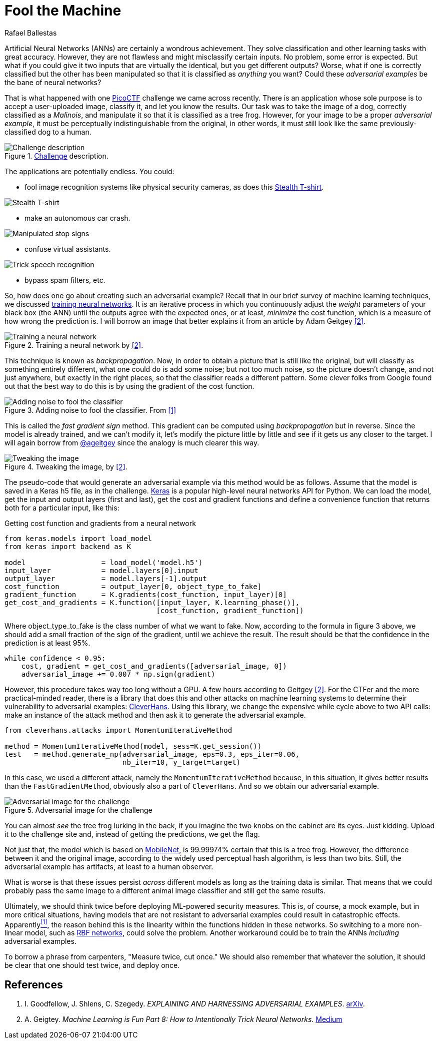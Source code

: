:slug: fool-machine/
:date: 2019-08-13
:subtitle: Trick neural network classifiers
:category: machine-learning
:tags: machine learning, vulnerability, code
:image: cover.png
:alt: Photo by KP Bodenstein on Unsplash: https://unsplash.com/photos/ElQI4kGSbiw
:description: While neural networks are great at artificial intelligence tasks, they still have flaws. In this article, we show you how to create images that fool classifiers into believing they are seeing the wrong object while maintaining visual similarity with a correctly classified image.
:keywords: Machine learning, Vulnerability, Classification, Adversarial Example, Image, Artificial Intelligence
:author: Rafael Ballestas
:writer: raballestasr
:name: Rafael Ballestas
:about1: Mathematician
:about2: with an itch for CS
:source-highlighter: pygments


= Fool the Machine

Artificial Neural Networks (+ANNs+) are certainly a wondrous achievement.
They solve classification and other learning tasks with great accuracy.
However, they are not flawless and might misclassify certain inputs.
No problem, some error is expected.
But what if you could give it two inputs
that are virtually the identical,
but you get different outputs?
Worse, what if one is correctly classified
but the other has been manipulated so that
it is classified as _anything_ you want?
Could these _adversarial examples_ be the bane of neural networks?

That is what happened with one
link:https://picoctf.com/[PicoCTF]
challenge we came across recently.
There is an application
whose sole purpose is to accept a
user-uploaded image,
classify it,
and let you know the results.
Our task was to take the image of a dog,
correctly classified as a _Malinois_,
and manipulate it so that it is classified as a tree frog.
However, for your image to be a proper _adversarial example_,
it must be perceptually indistinguishable from the original,
in other words, it must still look like the same
previously-classified dog to a human.

.link:http://2018shell.picoctf.com:11889/[Challenge] description.
image::challenge.png[Challenge description]

The applications are potentially endless.
You could:

- fool image recognition systems like physical security cameras,
as does this
link:https://github.com/advboxes/AdvBox/blob/master/applications/StealthTshirt/README.md[Stealth T-shirt].

image::stealth-shirt.gif[Stealth T-shirt]

- make an autonomous car crash.

image::stop-signs.png[Manipulated stop signs]

- confuse virtual assistants.

image::speech-recogn.png[Trick speech recognition]

- bypass spam filters, etc.

So, how does one go about creating such an adversarial example?
Recall that in our brief survey of machine learning techniques, we discussed
[inner]#link:../crash-course-machine-learning/#artificial-neural-networks-and-deep-learning[training neural networks]#.
It is an iterative process in which
you continuously adjust the _weight_ parameters of your black box (the +ANN+)
until the outputs agree with the expected ones,
or at least, _minimize_ the cost function,
which is a measure of how wrong the prediction is.
I will borrow an image that better explains it from
an article by Adam Geitgey <<r2, [2]>>.

.Training a neural network by <<r2, [2]>>.
image::training.png[Training a neural network]

This technique is known as _backpropagation_.
Now, in order to obtain a picture that is still like the original,
but will classify as something entirely different,
what one could do is add some noise;
but not too much noise, so the picture doesn't change,
and not just anywhere, but exactly in the right places,
so that the classifier reads a different pattern.
Some clever folks from Google found out that
the best way to do this is by using the gradient of the cost function.

.Adding noise to fool the classifier. From <<r1, [1]>>
image::adding-noise.png[Adding noise to fool the classifier]

This is called the _fast gradient sign_ method.
This gradient can be computed
using _backpropagation_ but in reverse.
Since the model is already trained,
and we can't modify it,
let's modify the picture
little by little and
see if it gets us any closer to the target.
I will again borrow from
link:https://medium.com/@ageitgey[+@ageitgey+]
since the analogy is much clearer this way.

.Tweaking the image, by <<r2, [2]>>.
image::tweaking.png[Tweaking the image]

The pseudo-code that would generate
an adversarial example via this method would be as follows.
Assume that the model is saved in a +Keras+ +h5+ file,
as in the challenge.
link:https://keras.io/[+Keras+] is a popular high-level
neural networks +API+ for +Python+.
We can load the model,
get the input and output layers (first and last),
get the cost and gradient functions and
define a convenience function that
returns both for a particular input, like this:

.Getting cost function and gradients from a neural network
[source,python]
----
from keras.models import load_model
from keras import backend as K

model                  = load_model('model.h5')
input_layer            = model.layers[0].input
output_layer           = model.layers[-1].output
cost_function          = output_layer[0, object_type_to_fake]
gradient_function      = K.gradients(cost_function, input_layer)[0]
get_cost_and_gradients = K.function([input_layer, K.learning_phase()],
                                    [cost_function, gradient_function])
----

Where +object_type_to_fake+ is the class number of
what we want to fake.
Now, according to the formula in figure 3 above,
we should add a small fraction of the
sign of the gradient, until we achieve the result.
The result should be that the confidence in the prediction is at least 95%.

[source,python]
----
while confidence < 0.95:
    cost, gradient = get_cost_and_gradients([adversarial_image, 0])
    adversarial_image += 0.007 * np.sign(gradient)
----

However, this procedure takes way too long
without a +GPU+. A few hours according to Geitgey <<r2, [2]>>.
For the +CTFer+ and the more practical-minded reader,
there is a library that does this and other attacks
on machine learning systems to determine their
vulnerability to adversarial examples:
link:https://github.com/tensorflow/cleverhans/[CleverHans].
Using this library,
we change the expensive +while+ cycle above
to two +API+ calls:
make an instance of the attack method
and then ask it to generate the adversarial example.

[source,python]
----
from cleverhans.attacks import MomentumIterativeMethod

method = MomentumIterativeMethod(model, sess=K.get_session())
test   = method.generate_np(adversarial_image, eps=0.3, eps_iter=0.06,
                            nb_iter=10, y_target=target)
----

In this case, we used a different attack, namely
the `MomentumIterativeMethod` because, in this situation,
it gives better results than the `FastGradientMethod`,
obviously also a part of `CleverHans`.
And so we obtain our adversarial example.

.Adversarial image for the challenge
image::adversarial-dog.png[Adversarial image for the challenge]

You can almost _see_ the tree frog lurking in the back,
if you imagine the two knobs on the cabinet are its eyes.
Just kidding.
Upload it to the challenge site and,
instead of getting the predictions, we get the flag.

Not just that, the model which is based on
link:https://ai.googleblog.com/2017/06/mobilenets-open-source-models-for.html[+MobileNet+],
is 99.99974% certain that this is a tree frog.
However, the difference between it and the original image,
according to the widely used
perceptual hash algorithm,
is less than two bits.
Still, the adversarial example has artifacts,
at least to a human observer.

What is worse is that these issues persist
_across_ different models
as long as the training data is similar.
That means that we could probably pass the same image
to a different animal image classifier
and still get the same results.

Ultimately, we should think twice before deploying
+ML+-powered security measures.
This is, of course, a mock example,
but in more critical situations,
having models that are not resistant to
adversarial examples could result in catastrophic effects.
Apparently<<r1, ^[1]^>>,
the reason behind this is the
linearity within the functions hidden in these networks.
So switching to a more non-linear model, such as
link:https://en.wikipedia.org/wiki/Radial_basis_function_network[RBF networks],
could solve the problem.
Another workaround could be to train the
+ANNs+ _including_ adversarial examples.

To borrow a phrase from carpenters,
"Measure twice, cut once." We should also remember
that whatever the solution,
it should be clear that one should test twice, and deploy once.

== References

. [[r1]] I. Goodfellow, J. Shlens, C. Szegedy.
_EXPLAINING AND HARNESSING ADVERSARIAL EXAMPLES_.
link:https://arxiv.org/pdf/1412.6572.pdf[arXiv].

. [[r2]] A. Geigtey.
_Machine Learning is Fun Part 8: How to Intentionally Trick Neural Networks_.
link:https://medium.com/@ageitgey/machine-learning-is-fun-part-8-how-to-intentionally-trick-neural-networks-b55da32b7196[Medium]
